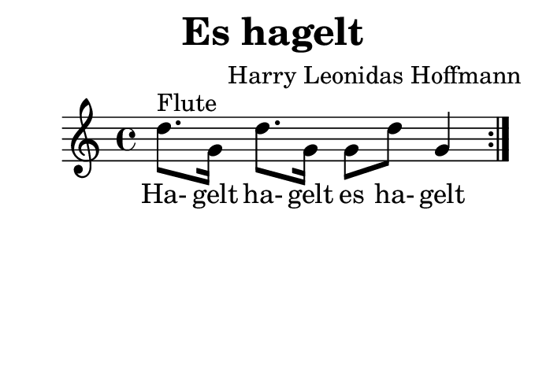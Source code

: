 \version "2.18.2"
#(set-default-paper-size "b8landscape")
\header {
    title = "Es hagelt"
    composer = "Harry Leonidas Hoffmann"
    tagline = ""
}
\score {
    \new Staff {
        \set Staff.midiInstrument = #"flute"
        \repeat volta 2 {
            d''8.^"Flute" g'16
            d''8. g'16 g'8
            d''8 g'4
        }
    }
    \addlyrics {
        Ha- gelt ha- gelt es ha- gelt
    }
    \layout { }
    \midi {
        \tempo 4 = 68
    }
}
